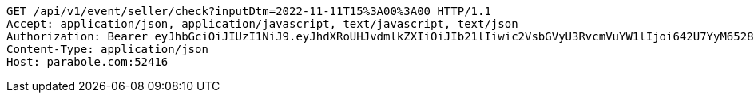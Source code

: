 [source,http,options="nowrap"]
----
GET /api/v1/event/seller/check?inputDtm=2022-11-11T15%3A00%3A00 HTTP/1.1
Accept: application/json, application/javascript, text/javascript, text/json
Authorization: Bearer eyJhbGciOiJIUzI1NiJ9.eyJhdXRoUHJvdmlkZXIiOiJIb21lIiwic2VsbGVyU3RvcmVuYW1lIjoi642U7YyM65287JSo7J2YIOuniOy8kyIsInJvbGUiOiJST0xFX1NFTExFUiIsInNlbGxlcklkIjozLCJwaG9uZSI6IjAxMDc1OTE0NDk5IiwiaW1hZ2VVcmwiOiJodHRwczovL3NzbC5wc3RhdGljLm5ldC9zdGF0aWMvY2FmZS9jYWZlX3BjL2RlZmF1bHQvY2FmZV9wcm9maWxlXzc3LnBuZyIsIm5pY2tuYW1lIjoi67O8656YIiwidXNlcklkIjoxMywiZW1haWwiOiJ0aGVwYXJhQGJvbGUuY29tIiwidXNlcm5hbWUiOiLrjZTtjIzrnbwiLCJpYXQiOjE2NjgwNTg4OTgsImV4cCI6MTY2ODE0NTI5OH0.-hwrfPjulVwsdHuefJAcjt0RnAxVFwSru-pgqCgT5jw
Content-Type: application/json
Host: parabole.com:52416

----